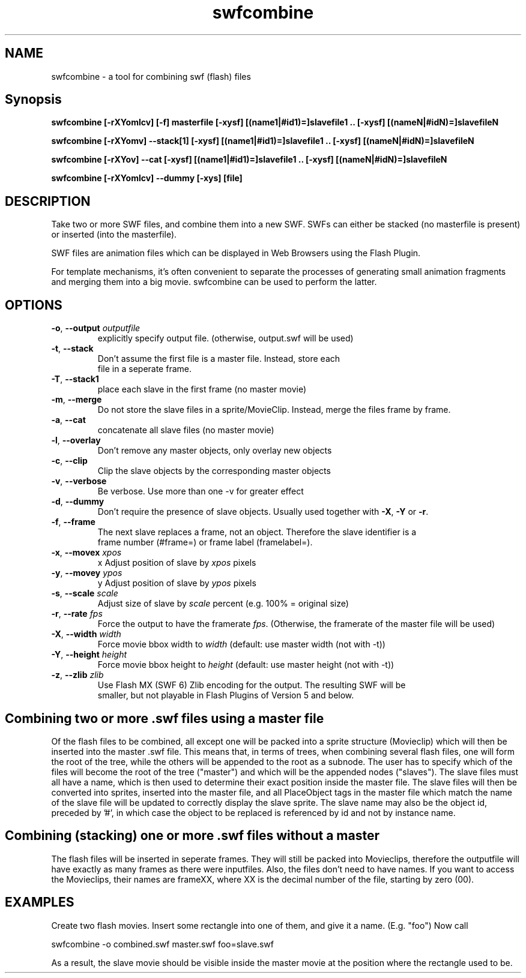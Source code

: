 .TH swfcombine "1" "January 2009" "swfcombine" "swftools"
.SH NAME
swfcombine - a tool for combining swf (flash) files

.SH Synopsis
.B swfcombine [-rXYomlcv] [-f] masterfile [-xysf] [(name1|#id1)=]slavefile1 .. [-xysf] [(nameN|#idN)=]slavefileN
.PP
.B swfcombine [-rXYomv] --stack[1] [-xysf] [(name1|#id1)=]slavefile1 .. [-xysf] [(nameN|#idN)=]slavefileN
.PP
.B swfcombine [-rXYov] --cat [-xysf] [(name1|#id1)=]slavefile1 .. [-xysf] [(nameN|#idN)=]slavefileN
.PP
.B swfcombine [-rXYomlcv] --dummy [-xys] [file]

.SH DESCRIPTION
Take two or more SWF files, and combine them into a new SWF. SWFs can either
be stacked (no masterfile is present) or inserted (into the masterfile).
.PP
SWF files are animation files which can be displayed in Web Browsers using
the Flash Plugin.
.LP
For template mechanisms, it's often convenient to separate the processes
of generating small animation fragments and merging them into a big
movie. swfcombine can be used to perform the latter.

.SH OPTIONS
.TP
\fB\-o\fR, \fB\-\-output\fR \fIoutputfile\fR  
    explicitly specify output file. (otherwise, output.swf will be used)
.TP
\fB\-t\fR, \fB\-\-stack\fR 
    Don't assume the first file is a master file. Instead, store each
    file in a seperate frame.
.TP
\fB\-T\fR, \fB\-\-stack1\fR 
    place each slave in the first frame (no master movie)
.TP
\fB\-m\fR, \fB\-\-merge\fR 
    Do not store the slave files in a sprite/MovieClip. Instead, merge the files frame by frame.
.TP
\fB\-a\fR, \fB\-\-cat\fR 
    concatenate all slave files (no master movie)
.TP
\fB\-l\fR, \fB\-\-overlay\fR 
    Don't remove any master objects, only overlay new objects
.TP
\fB\-c\fR, \fB\-\-clip\fR 
    Clip the slave objects by the corresponding master objects
.TP
\fB\-v\fR, \fB\-\-verbose\fR 
    Be verbose. Use more than one -v for greater effect 
.TP
\fB\-d\fR, \fB\-\-dummy\fR 
    Don't require the presence of slave objects. Usually used together with \fB\-X\fR, \fB\-Y\fR or \fB\-r\fR.
.TP
\fB\-f\fR, \fB\-\-frame\fR 
    The next slave replaces a frame, not an object. Therefore the slave identifier is a
    frame number (#frame=) or frame label (framelabel=).
.TP
\fB\-x\fR, \fB\-\-movex\fR \fIxpos\fR        
    x Adjust position of slave by \fIxpos\fR pixels
.TP
\fB\-y\fR, \fB\-\-movey\fR \fIypos\fR        
    y Adjust position of slave by \fIypos\fR pixels
.TP
\fB\-s\fR, \fB\-\-scale\fR \fIscale\fR       
    Adjust size of slave by \fIscale\fR percent (e.g. 100% = original size)
.TP
\fB\-r\fR, \fB\-\-rate\fR \fIfps\fR   
    Force the output to have the framerate \fIfps\fR. (Otherwise, the framerate of the master file will be used)
.TP
\fB\-X\fR, \fB\-\-width\fR \fIwidth\fR       
    Force movie bbox width to \fIwidth\fR (default: use master width (not with -t))
.TP
\fB\-Y\fR, \fB\-\-height\fR \fIheight\fR      
    Force movie bbox height to \fIheight\fR (default: use master height (not with -t))
.TP
\fB\-z\fR, \fB\-\-zlib\fR \fIzlib\fR        
    Use Flash MX (SWF 6) Zlib encoding for the output. The resulting SWF will be
    smaller, but not playable in Flash Plugins of Version 5 and below.
.PP
.SH Combining two or more .swf files using a master file
Of the flash files to be combined, all except one will be packed into a sprite
structure (Movieclip) which will then be inserted into the master .swf file.
This means that, in terms of trees, when combining several flash files,
one will form the root of the tree, while the others will be
appended to the root as a subnode.
The user has to specify which of the files will become the root
of the tree ("master") and which will be the appended nodes ("slaves").
The slave files must all have a name, which is then used to determine
their exact position inside the master file.
The slave files will then be converted into sprites, inserted into the
master file, and all PlaceObject tags in the master file which match the
name of the slave file will be updated to correctly display the slave sprite.
The slave name may also be the object id, preceded by '#', in which case 
the object to be replaced is referenced by id and not by instance name.
.SH Combining (stacking) one or more .swf files without a master
The flash files will be inserted in seperate frames. They will still be
packed into Movieclips, therefore the outputfile will have exactly as many
frames as there were inputfiles. Also, the files don't need to have names.
If you want to access the Movieclips, their names are frameXX, where XX is
the decimal number of the file, starting by zero (00).

.SH EXAMPLES

Create two flash movies. Insert some rectangle into one of them, and give
it a name. (E.g. "foo") Now call

swfcombine -o combined.swf master.swf foo=slave.swf

As a result, the slave movie should be visible inside the master movie
at the position where the rectangle used to be.

